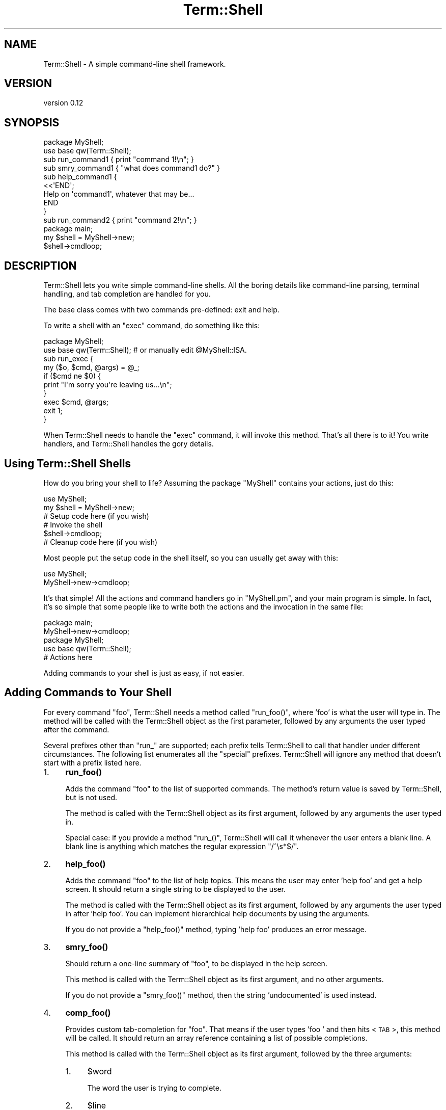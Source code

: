 .\" Automatically generated by Pod::Man 4.14 (Pod::Simple 3.41)
.\"
.\" Standard preamble:
.\" ========================================================================
.de Sp \" Vertical space (when we can't use .PP)
.if t .sp .5v
.if n .sp
..
.de Vb \" Begin verbatim text
.ft CW
.nf
.ne \\$1
..
.de Ve \" End verbatim text
.ft R
.fi
..
.\" Set up some character translations and predefined strings.  \*(-- will
.\" give an unbreakable dash, \*(PI will give pi, \*(L" will give a left
.\" double quote, and \*(R" will give a right double quote.  \*(C+ will
.\" give a nicer C++.  Capital omega is used to do unbreakable dashes and
.\" therefore won't be available.  \*(C` and \*(C' expand to `' in nroff,
.\" nothing in troff, for use with C<>.
.tr \(*W-
.ds C+ C\v'-.1v'\h'-1p'\s-2+\h'-1p'+\s0\v'.1v'\h'-1p'
.ie n \{\
.    ds -- \(*W-
.    ds PI pi
.    if (\n(.H=4u)&(1m=24u) .ds -- \(*W\h'-12u'\(*W\h'-12u'-\" diablo 10 pitch
.    if (\n(.H=4u)&(1m=20u) .ds -- \(*W\h'-12u'\(*W\h'-8u'-\"  diablo 12 pitch
.    ds L" ""
.    ds R" ""
.    ds C` ""
.    ds C' ""
'br\}
.el\{\
.    ds -- \|\(em\|
.    ds PI \(*p
.    ds L" ``
.    ds R" ''
.    ds C`
.    ds C'
'br\}
.\"
.\" Escape single quotes in literal strings from groff's Unicode transform.
.ie \n(.g .ds Aq \(aq
.el       .ds Aq '
.\"
.\" If the F register is >0, we'll generate index entries on stderr for
.\" titles (.TH), headers (.SH), subsections (.SS), items (.Ip), and index
.\" entries marked with X<> in POD.  Of course, you'll have to process the
.\" output yourself in some meaningful fashion.
.\"
.\" Avoid warning from groff about undefined register 'F'.
.de IX
..
.nr rF 0
.if \n(.g .if rF .nr rF 1
.if (\n(rF:(\n(.g==0)) \{\
.    if \nF \{\
.        de IX
.        tm Index:\\$1\t\\n%\t"\\$2"
..
.        if !\nF==2 \{\
.            nr % 0
.            nr F 2
.        \}
.    \}
.\}
.rr rF
.\"
.\" Accent mark definitions (@(#)ms.acc 1.5 88/02/08 SMI; from UCB 4.2).
.\" Fear.  Run.  Save yourself.  No user-serviceable parts.
.    \" fudge factors for nroff and troff
.if n \{\
.    ds #H 0
.    ds #V .8m
.    ds #F .3m
.    ds #[ \f1
.    ds #] \fP
.\}
.if t \{\
.    ds #H ((1u-(\\\\n(.fu%2u))*.13m)
.    ds #V .6m
.    ds #F 0
.    ds #[ \&
.    ds #] \&
.\}
.    \" simple accents for nroff and troff
.if n \{\
.    ds ' \&
.    ds ` \&
.    ds ^ \&
.    ds , \&
.    ds ~ ~
.    ds /
.\}
.if t \{\
.    ds ' \\k:\h'-(\\n(.wu*8/10-\*(#H)'\'\h"|\\n:u"
.    ds ` \\k:\h'-(\\n(.wu*8/10-\*(#H)'\`\h'|\\n:u'
.    ds ^ \\k:\h'-(\\n(.wu*10/11-\*(#H)'^\h'|\\n:u'
.    ds , \\k:\h'-(\\n(.wu*8/10)',\h'|\\n:u'
.    ds ~ \\k:\h'-(\\n(.wu-\*(#H-.1m)'~\h'|\\n:u'
.    ds / \\k:\h'-(\\n(.wu*8/10-\*(#H)'\z\(sl\h'|\\n:u'
.\}
.    \" troff and (daisy-wheel) nroff accents
.ds : \\k:\h'-(\\n(.wu*8/10-\*(#H+.1m+\*(#F)'\v'-\*(#V'\z.\h'.2m+\*(#F'.\h'|\\n:u'\v'\*(#V'
.ds 8 \h'\*(#H'\(*b\h'-\*(#H'
.ds o \\k:\h'-(\\n(.wu+\w'\(de'u-\*(#H)/2u'\v'-.3n'\*(#[\z\(de\v'.3n'\h'|\\n:u'\*(#]
.ds d- \h'\*(#H'\(pd\h'-\w'~'u'\v'-.25m'\f2\(hy\fP\v'.25m'\h'-\*(#H'
.ds D- D\\k:\h'-\w'D'u'\v'-.11m'\z\(hy\v'.11m'\h'|\\n:u'
.ds th \*(#[\v'.3m'\s+1I\s-1\v'-.3m'\h'-(\w'I'u*2/3)'\s-1o\s+1\*(#]
.ds Th \*(#[\s+2I\s-2\h'-\w'I'u*3/5'\v'-.3m'o\v'.3m'\*(#]
.ds ae a\h'-(\w'a'u*4/10)'e
.ds Ae A\h'-(\w'A'u*4/10)'E
.    \" corrections for vroff
.if v .ds ~ \\k:\h'-(\\n(.wu*9/10-\*(#H)'\s-2\u~\d\s+2\h'|\\n:u'
.if v .ds ^ \\k:\h'-(\\n(.wu*10/11-\*(#H)'\v'-.4m'^\v'.4m'\h'|\\n:u'
.    \" for low resolution devices (crt and lpr)
.if \n(.H>23 .if \n(.V>19 \
\{\
.    ds : e
.    ds 8 ss
.    ds o a
.    ds d- d\h'-1'\(ga
.    ds D- D\h'-1'\(hy
.    ds th \o'bp'
.    ds Th \o'LP'
.    ds ae ae
.    ds Ae AE
.\}
.rm #[ #] #H #V #F C
.\" ========================================================================
.\"
.IX Title "Term::Shell 3"
.TH Term::Shell 3 "2020-11-05" "perl v5.32.0" "User Contributed Perl Documentation"
.\" For nroff, turn off justification.  Always turn off hyphenation; it makes
.\" way too many mistakes in technical documents.
.if n .ad l
.nh
.SH "NAME"
Term::Shell \- A simple command\-line shell framework.
.SH "VERSION"
.IX Header "VERSION"
version 0.12
.SH "SYNOPSIS"
.IX Header "SYNOPSIS"
.Vb 2
\&    package MyShell;
\&    use base qw(Term::Shell);
\&
\&    sub run_command1  { print "command 1!\en"; }
\&    sub smry_command1 { "what does command1 do?" }
\&    sub help_command1 {
\&        <<\*(AqEND\*(Aq;
\&    Help on \*(Aqcommand1\*(Aq, whatever that may be...
\&    END
\&    }
\&
\&    sub run_command2 { print "command 2!\en"; }
\&
\&    package main;
\&    my $shell = MyShell\->new;
\&    $shell\->cmdloop;
.Ve
.SH "DESCRIPTION"
.IX Header "DESCRIPTION"
Term::Shell lets you write simple command-line shells. All the boring details
like command-line parsing, terminal handling, and tab completion are handled
for you.
.PP
The base class comes with two commands pre-defined: exit and help.
.PP
To write a shell with an \f(CW\*(C`exec\*(C'\fR command, do something like this:
.PP
.Vb 2
\&   package MyShell;
\&   use base qw(Term::Shell); # or manually edit @MyShell::ISA.
\&
\&   sub run_exec {
\&       my ($o, $cmd, @args) = @_;
\&       if ($cmd ne $0) {
\&           print "I\*(Aqm sorry you\*(Aqre leaving us...\en";
\&       }
\&       exec $cmd, @args;
\&       exit 1;
\&   }
.Ve
.PP
When Term::Shell needs to handle the \f(CW\*(C`exec\*(C'\fR command, it will invoke this
method. That's all there is to it! You write handlers, and Term::Shell handles
the gory details.
.SH "Using Term::Shell Shells"
.IX Header "Using Term::Shell Shells"
How do you bring your shell to life? Assuming the package \f(CW\*(C`MyShell\*(C'\fR contains
your actions, just do this:
.PP
.Vb 2
\&   use MyShell;
\&   my $shell = MyShell\->new;
\&
\&   # Setup code here (if you wish)
\&
\&   # Invoke the shell
\&   $shell\->cmdloop;
\&
\&   # Cleanup code here (if you wish)
.Ve
.PP
Most people put the setup code in the shell itself, so you can usually get
away with this:
.PP
.Vb 2
\&   use MyShell;
\&   MyShell\->new\->cmdloop;
.Ve
.PP
It's that simple! All the actions and command handlers go in \f(CW\*(C`MyShell.pm\*(C'\fR,
and your main program is simple. In fact, it's so simple that some people like
to write both the actions and the invocation in the same file:
.PP
.Vb 2
\&   package main;
\&   MyShell\->new\->cmdloop;
\&
\&   package MyShell;
\&   use base qw(Term::Shell);
\&
\&   # Actions here
.Ve
.PP
Adding commands to your shell is just as easy, if not easier.
.SH "Adding Commands to Your Shell"
.IX Header "Adding Commands to Your Shell"
For every command \f(CW\*(C`foo\*(C'\fR, Term::Shell needs a method called \f(CW\*(C`run_foo()\*(C'\fR,
where 'foo' is what the user will type in. The method will be called with the
Term::Shell object as the first parameter, followed by any arguments the user
typed after the command.
.PP
Several prefixes other than \f(CW\*(C`run_\*(C'\fR are supported; each prefix tells
Term::Shell to call that handler under different circumstances. The following
list enumerates all the \*(L"special\*(R" prefixes. Term::Shell will ignore any method
that doesn't start with a prefix listed here.
.IP "1." 4
\&\fBrun_foo()\fR
.Sp
Adds the command \f(CW\*(C`foo\*(C'\fR to the list of supported commands. The method's return
value is saved by Term::Shell, but is not used.
.Sp
The method is called with the Term::Shell object as its first argument,
followed by any arguments the user typed in.
.Sp
Special case: if you provide a method \f(CW\*(C`run_()\*(C'\fR, Term::Shell will call it
whenever the user enters a blank line. A blank line is anything which matches
the regular expression \f(CW\*(C`/^\es*$/\*(C'\fR.
.IP "2." 4
\&\fBhelp_foo()\fR
.Sp
Adds the command \f(CW\*(C`foo\*(C'\fR to the list of help topics. This means the user may
enter 'help foo' and get a help screen. It should return a single string to be
displayed to the user.
.Sp
The method is called with the Term::Shell object as its first argument,
followed by any arguments the user typed in after 'help foo'. You can
implement hierarchical help documents by using the arguments.
.Sp
If you do not provide a \f(CW\*(C`help_foo()\*(C'\fR method, typing 'help foo' produces an
error message.
.IP "3." 4
\&\fBsmry_foo()\fR
.Sp
Should return a one-line summary of \f(CW\*(C`foo\*(C'\fR, to be displayed in the help screen.
.Sp
This method is called with the Term::Shell object as its first argument, and
no other arguments.
.Sp
If you do not provide a \f(CW\*(C`smry_foo()\*(C'\fR method, then the string 'undocumented'
is used instead.
.IP "4." 4
\&\fBcomp_foo()\fR
.Sp
Provides custom tab-completion for \f(CW\*(C`foo\*(C'\fR. That means if the user types 'foo '
and then hits <\s-1TAB\s0>, this method will be called. It should return an array
reference containing a list of possible completions.
.Sp
This method is called with the Term::Shell object as its first argument,
followed by the three arguments:
.RS 4
.IP "1." 4
\&\f(CW$word\fR
.Sp
The word the user is trying to complete.
.IP "2." 4
\&\f(CW$line\fR
.Sp
The line as typed by the user so far.
.IP "3." 4
\&\f(CW$start\fR
.Sp
The offset into \f(CW$line\fR where \f(CW$word\fR starts.
.RE
.RS 4
.Sp
If you do not provide \f(CW\*(C`comp_foo()\*(C'\fR, Term::Shell will always return no
completions for \f(CW\*(C`foo\*(C'\fR.
.Sp
Special case: if you provide \f(CW\*(C`comp_()\*(C'\fR, Term::Shell will call it when the
user is trying to complete the name of a command. Term::Shell provides a
default \f(CW\*(C`comp_()\*(C'\fR method, which completes the actions that you have written
handlers for. If you want to provide tab-completion for commands that do not
have handlers, override \f(CW\*(C`comp_()\*(C'\fR.
.RE
.IP "5." 4
\&\fBalias_foo()\fR
.Sp
Returns a list of aliases for \f(CW\*(C`foo\*(C'\fR. When one of the aliases is used instead
of \f(CW\*(C`foo\*(C'\fR, the corresponding handler for \f(CW\*(C`foo\*(C'\fR is called.
.IP "6." 4
\&\fBcatch_run()\fR
.Sp
\&\fBcatch_help()\fR
.Sp
\&\fBcatch_comp()\fR
.Sp
\&\fBcatch_smry()\fR
.Sp
Called when an undefined action is entered by the user. Normally when the
user enters an unrecognized command, Term::Shell will print an error message
and continue.
.Sp
This method is called with the Term::Shell object, the command typed by the
user, and then the arguments which would normally be passed to the real
handler.
.Sp
The \f(CW\*(C`catch_\*(C'\fR methods may do anything the original function would have done.
If you want, you can implement all the commands in it, but that means you're
doing more work than you have to. Be lazy.
.SS "When you want something done right..."
.IX Subsection "When you want something done right..."
You sometimes have to do it yourself. Introducing \fBadd_handlers()\fR. Naturally,
it adds a handler to the list of defined handlers in the shell.
.PP
Term::Shell can't always find the commands you want to implement by searching
the inheritance tree. Having an \s-1\fBAUTOLOAD\s0()\fR method, for instance, will break
this system. In that situation, you may wish to tell Term::Shell about the
extra commands available using \fBadd_handlers()\fR:
.PP
.Vb 2
\&   package MyShell;
\&   use base qw(Term::Shell);
\&
\&   sub AUTOLOAD {
\&       if ($AUTOLOAD =~ /::run_fuzz$/) {
\&           # code for \*(Aqfuzz\*(Aq command
\&       }
\&       elsif ($AUTOLOAD =~ /::run_foozle$/) {
\&           # code for \*(Aqfoozle\*(Aq command
\&       }
\&   }
\&
\&   sub init {
\&       my $o = shift;
\&       $o\->add_handlers("run_fuzz", "run_foozle");
\&   }
.Ve
.PP
There are other ways to do this. You could write a \f(CW\*(C`catch_run\*(C'\fR routine and do
the same thing from there. You'd have to override \f(CW\*(C`comp_\*(C'\fR so that it would
complete on \*(L"foozle\*(R" and \*(L"fuzz\*(R". The advantage to this method is that it adds
the methods to the list of commands, so they show up in the help menu \fIand\fR
you get completion for free.
.SH "Removing Commands from Your Shell"
.IX Header "Removing Commands from Your Shell"
You're probably thinking \*(L"just don't write them\*(R". But remember, you can
inherit from another shell class, and that parent may define commands you want
to disable. Term::Shell provides a simple method to make itself forget about
commands it already knows about:
.IP "1." 4
\&\fBremove_commands()\fR
.Sp
Removes all handlers associated with the given command (or list of commands).
.Sp
For example, Term::Shell comes with two commands (\f(CW\*(C`exit\*(C'\fR and \f(CW\*(C`help\*(C'\fR)
implemented with seven handlers:
.RS 4
.IP "1." 4
\&\fBsmry_exit()\fR
.IP "2." 4
\&\fBhelp_exit()\fR
.IP "3." 4
\&\fBrun_exit()\fR
.IP "4." 4
\&\fBsmry_help()\fR
.IP "5." 4
\&\fBhelp_help()\fR
.IP "6." 4
\&\fBcomp_help()\fR
.IP "7." 4
\&\fBrun_help()\fR
.RE
.RS 4
.Sp
If you want to create a shell that doesn't implement the \f(CW\*(C`help\*(C'\fR command,
your code might look something like this example:
.Sp
.Vb 2
\&   package MyShell;
\&   use base qw(Term::Shell);
\&
\&   sub init {
\&       my $o = shift;
\&       $o\->remove_commands("help");
\&   }
\&
\&   # ... define more handlers here ...
.Ve
.RE
.IP "2." 4
\&\fBremove_handlers()\fR
.Sp
Removes the given handler (or handlers) from the list of defined commands. You
have to specify a full handler name, including the 'run_' prefix. You can
obviously specify any of the other prefixes too.
.Sp
If you wanted to remove the help for the \f(CW\*(C`exit\*(C'\fR command, but preserve the
command itself, your code might look something like this:
.Sp
.Vb 2
\&   package MyShell;
\&   use base qw(Term::Shell);
\&
\&   sub init {
\&       my $o = shift;
\&       $o\->remove_handlers("help_exit");
\&   }
\&
\&   # ... define more handlers here ...
.Ve
.SS "Cover Your Tracks"
.IX Subsection "Cover Your Tracks"
If you do remove built in commands, you should be careful not to let
Term::Shell print references to them. Messages like this are guaranteed to
confuse people who use your shell:
.PP
.Vb 2
\&   shell> help
\&   Unknown command \*(Aqhelp\*(Aq; type \*(Aqhelp\*(Aq for a list of commands.
.Ve
.PP
Here's the innocuous looking code:
.PP
.Vb 2
\&   package MyShell;
\&   use base qw(Term::Shell);
\&
\&   sub init {
\&       my $o = shift;
\&       $o\->remove_commands("help");
\&   }
\&
\&   MyShell\->new\->cmdloop;
.Ve
.PP
The problem is that Term::Shell has to print an error message, and by default
it tells the user to use the \f(CW\*(C`help\*(C'\fR command to see what's available. If you
remove the \f(CW\*(C`help\*(C'\fR command, you still have to clean up after yourself and tell
Term::Shell to change its error messages:
.IP "1." 4
\&\fBmsg_unknown_cmd()\fR
.Sp
Called when the user has entered an unrecognized command, and no action was
available to satisfy it. It receives the object and the command typed by the
user as its arguments. It should return an error message; by default, it is
defined thusly:
.Sp
.Vb 6
\&   sub msg_unknown_cmd {
\&       my ($o, $cmd) = @_;
\&       <<END;
\&   Unknown command \*(Aq$cmd\*(Aq; type \*(Aqhelp\*(Aq for a list of commands.
\&   END
\&   }
.Ve
.IP "2." 4
\&\fBmsg_ambiguous_cmd()\fR
.Sp
Called when the user has entered a command for which more than handler exists.
(For example, if both \*(L"quit\*(R" and \*(L"query\*(R" are commands, then \*(L"qu\*(R" is an
ambiguous command, because it could be either.) It receives the object, the
command, and the possible commands which could complete it. It should return
an error message; by default it is defined thusly:
.Sp
.Vb 8
\&   sub msg_ambiguous_cmd {
\&       my ($o, $cmd, @c) = @_;
\&       local $" = "\en\et";
\&       <<END;
\&   Ambiguous command \*(Aq$cmd\*(Aq: possible commands:
\&           @c
\&   END
\&   }
.Ve
.SH "The Term::Shell API"
.IX Header "The Term::Shell API"
Shell classes can use any of the methods in this list. Any other methods in
Term::Shell may change.
.IP "1." 4
\&\fBnew()\fR
.Sp
Creates a new Term::Shell object. It currently does not use its arguments. The
arguments are saved in '$o\->{\s-1API\s0}{args}', in case you want to use them later.
.Sp
.Vb 1
\&   my $sh = Term::Shell\->new(@arbitrary_args);
.Ve
.IP "2." 4
\&\fBcmd()\fR
.Sp
.Vb 1
\&   cmd($txt);
.Ve
.Sp
Invokes \f(CW$txt\fR as if it had been typed in at the prompt.
.Sp
.Vb 1
\&   $sh\->cmd("echo 1 2 3");
.Ve
.IP "3." 4
\&\fBcmdloop()\fR
.Sp
\&\fBmainloop()\fR
.Sp
Repeatedly prompts the user, reads a line, parses it, and invokes a handler.
Uses \f(CW\*(C`cmd()\*(C'\fR internally.
.Sp
.Vb 1
\&   MyShell\->new\->cmdloop;
.Ve
.Sp
\&\fBmainloop()\fR is a synonym for \fBcmdloop()\fR, provided for backwards compatibility.
Earlier (unreleased) versions of Term::Shell have only provided \fBmainloop()\fR.
All documentation and examples use \fBcmdloop()\fR instead.
.IP "4." 4
\&\fBinit()\fR
.Sp
\&\fBfini()\fR
.Sp
Do any initialization or cleanup you need at shell creation (\fBinit()\fR) and
destruction (\fBfini()\fR) by defining these methods.
.Sp
No parameters are passed.
.IP "5." 4
\&\fBpreloop()\fR
.Sp
\&\fBpostloop()\fR
.Sp
Do any initialization or cleanup you need at shell startup (\fBpreloop()\fR) and
shutdown (\fBpostloop()\fR) by defining these methods.
.Sp
No parameters are passed.
.IP "6." 4
\&\fBprecmd()\fR
.Sp
\&\fBpostcmd()\fR
.Sp
Do any initialization or cleanup before and after calling each handler.
.Sp
The parameters are:
.RS 4
.IP "1." 4
\&\f(CW$handler\fR
.Sp
A reference to the name of the handler that is about to be executed.
.Sp
Passed by reference so you can control which handler will be called.
.IP "2." 4
\&\f(CW$cmd\fR
.Sp
A reference to the command as the user typed it.
.Sp
Passed by reference so you can set the command. (If the handler is a \*(L"catch_\*(R"
command, it can be fooled into thinking the user typed some other command, for
example.)
.IP "3." 4
\&\f(CW$args\fR
.Sp
The arguments as typed by the user. This is passed as an array reference so
that you can manipulate the arguments received by the handler.
.RE
.RS 4
.Sp
.Vb 5
\&   sub precmd {
\&       my $o = shift;
\&       my ($handler, $cmd, @args) = @_;
\&       # ...
\&   }
.Ve
.RE
.IP "7." 4
\&\fBstoploop()\fR
.Sp
Sets a flag in the Term::Shell object that breaks out of \fBcmdloop()\fR. Note that
\&\fBcmdloop()\fR resets this flag each time you call it, so code like this will work:
.Sp
.Vb 3
\&   my $sh = MyShell\->new;
\&   $sh\->cmdloop;    # an interactive session
\&   $sh\->cmdloop;    # prompts the user again
.Ve
.Sp
Term::Shell's built-in \fBrun_exit()\fR command just calls \fBstoploop()\fR.
.IP "8." 4
\&\fBidle()\fR
.Sp
If you set \f(CW\*(C`check_idle\*(C'\fR to a non-zero number (see \*(L"The Term::Shell Object\*(R")
then this method is called every \f(CW\*(C`check_idle\*(C'\fR seconds. The \fBidle()\fR method
defined in Term::Shell does nothing \*(-- it exists only to be redefined in
subclasses.
.Sp
.Vb 2
\&   package MyShell;
\&   use base qw(Term::Shell);
\&
\&   sub init {
\&       my $o = shift;
\&       $o\->{API}{check_idle} = 0.1; # 10/s
\&   }
\&
\&   sub idle {
\&       print "Idle!\en";
\&   }
.Ve
.IP "9." 4
\&\fBprompt_str()\fR
.Sp
Returns a string to be used as the prompt. \fBprompt_str()\fR is called just before
calling the \fBreadline()\fR method of Term::ReadLine. If you do not override this
method, the string `shell> ' is used.
.Sp
.Vb 2
\&   package MyShell;
\&   use base qw(Term::Shell);
\&
\&   sub prompt_str { "search> " }
.Ve
.IP "10." 4
\&\fBprompt()\fR
.Sp
Term::Shell provides this method for convenience. It's common for a handler to
ask the user for more information. This method makes it easy to provide the
user with a different prompt and custom completions provided by you.
.Sp
The \fBprompt()\fR method takes the following parameters:
.RS 4
.IP "1." 4
\&\f(CW$prompt\fR
.Sp
The prompt to display to the user. This can be any string you want.
.IP "2." 4
\&\f(CW$default\fR
.Sp
The default value to provide. If the user enters a blank line (all whitespace
characters) then the this value will be returned.
.Sp
Note: unlike ExtUtils::MakeMaker's \fBprompt()\fR, Term::Shell's \fBprompt()\fR does not
modify \f(CW$prompt\fR to indicate the \f(CW$default\fR response. You have to do that
yourself.
.IP "3." 4
\&\f(CW$completions\fR
.Sp
An optional list of completion values. When the user hits <\s-1TAB\s0>, Term::Shell
prints the completions which match what they've typed so far. Term::Shell does
not enforce that the user's response is one of these values.
.IP "4." 4
\&\f(CW$casei\fR
.Sp
An optional boolean value which indicates whether the completions should be
matched case-insensitively or not. A true value indicates that \f(CW\*(C`FoO\*(C'\fR and
\&\f(CW\*(C`foo\*(C'\fR should be considered the same.
.RE
.RS 4
.Sp
\&\fBprompt()\fR returns the unparsed line to give you maximum flexibility. If you
need the line parsed, use the \fBline_parsed()\fR method on the return value.
.RE
.IP "11." 4
\&\fBcmd_prefix()\fR
.Sp
\&\fBcmd_suffix()\fR
.Sp
These methods should return a prefix and suffix for commands, respectively.
For instance, an \s-1IRC\s0 client will have a prefix of \f(CW\*(C`/\*(C'\fR. Most shells have an
empty prefix and suffix.
.IP "12." 4
\&\fBpage()\fR
.Sp
.Vb 1
\&   page($txt)
.Ve
.Sp
Prints \f(CW$txt\fR through a pager, prompting the user to press a key for the next
screen full of text.
.IP "13." 4
\&\fBline()\fR
.Sp
\&\fBline_parsed()\fR
.Sp
Although \f(CW\*(C`run_foo()\*(C'\fR is called with the parsed arguments from the
command-line, you may wish to see the raw command-line. This is available
through the \fBline()\fR method. If you want to retrieve the parsed line again, use
\&\fBline_parsed()\fR.
.Sp
\&\fBline_parsed()\fR accepts an optional string parameter: the line to parse. If you
have your own line to parse, you can pass it to \fBline_parsed()\fR and get back a
list of arguments. This is useful inside completion methods, since you don't
get a parsed list there.
.IP "14." 4
\&\fBrun()\fR
.Sp
If you want to run another handler from within a handler, and you have
pre-parsed arguments, use \fBrun()\fR instead of \fBcmd()\fR. \fBcmd()\fR parses its parameter,
whereas \fBrun()\fR takes each element as a separate parameter.
.Sp
It needs the name of the action to run and any arguments to pass to the
handler.
.Sp
Term::Shell uses this method internally to invoke command handlers.
.IP "15." 4
\&\fBhelp()\fR
.Sp
If you want to get the raw text of a help message, use \fBhelp()\fR. It needs the
name of the help topic and any arguments to pass to the handler.
.Sp
Term::Shell uses this method internally to invoke help handlers.
.IP "16." 4
\&\fBsummary()\fR
.Sp
If you want to get the summary text of an action, use \fBsummary()\fR. It needs the
name of the action.
.Sp
Term::Shell uses this method internally to display the help page.
.IP "17." 4
\&\fBpossible_actions()\fR
.Sp
You will probably want this method in \fBcomp_foo()\fR. \fBpossible_actions()\fR takes a
word and a list, and returns a list of possible matches. Term::Shell uses this
method internally to decide which handler to run when the user enters a
command.
.Sp
There are several arguments, but you probably won't use them all in the simple
cases:
.RS 4
.IP "1." 4
\&\f(CW$needle\fR
.Sp
The (possible incomplete) word to try to match against the list of actions
(the haystack).
.IP "2." 4
\&\f(CW$type\fR
.Sp
The type with which to prefix \f(CW$action\fR. This is useful when completing a
real action \*(-- you have to specify whether you want it to look for \*(L"run_\*(R" or
\&\*(L"help_\*(R" or something else. If you leave it blank, it will use \f(CW$action\fR
without prefixing it.
.IP "3." 4
\&\f(CW$strip\fR
.Sp
If you pass in a true value here, \fBpossible_actions()\fR will remove an initial
\&\f(CW$type\fR from the beginning of each result before returning the results. This
is useful if you want to know what the possible \*(L"run_\*(R" commands are, but you
don't want to have the \*(L"run_\*(R" in the final result.
.Sp
If you do not specify this argument, it uses '0' (the default is not to strip
the results).
.IP "4." 4
\&\f(CW$haystack\fR
.Sp
You can pass in a reference to a list of strings here. Each string will be
compared with \f(CW$needle\fR.
.Sp
If you do not specify this argument, it uses the list of handlers. This is how
Term::Shell matches commands typed in by the user with command handlers
written by you.
.RE
.RS 4
.RE
.IP "18." 4
\&\fBprint_pairs()\fR
.Sp
This overloaded beast is used whenever Term::Shell wants to print a set of
keys and values. It handles wrapping long values, indenting the whole thing,
inserting the separator between the key and value, and all the rest.
.Sp
There are lots of parameters, but most of them are optional:
.RS 4
.IP "1." 4
\&\f(CW$keys\fR
.Sp
A reference to a list of keys to print.
.IP "2." 4
\&\f(CW$values\fR
.Sp
A reference to a list of values to print.
.IP "3." 4
\&\f(CW$sep\fR
.Sp
The string used to separate the keys and values. If omitted, ': ' is used.
.IP "4." 4
\&\f(CW$left\fR
.Sp
The justification to be used to line up the keys. If true, the keys will be
left-justified. If false or omitted, the keys will be right-justified.
.IP "5." 4
\&\f(CW$ind\fR
.Sp
A string used to indent the whole paragraph. Internally, \fBprint_pairs()\fR uses
\&\fBlength()\fR, so you shouldn't use tabs in the indent string. If omitted, the
empty string is used (no indent).
.IP "6." 4
\&\f(CW$len\fR
.Sp
An integer which describes the minimum length of the keys. Normally,
\&\fBprint_pairs()\fR calculates the longest key and assigns the column width to be
as wide as the longest key plus the separator. You can force the column width
to be larger using \f(CW$len\fR. If omitted, 0 is used.
.IP "7." 4
\&\f(CW$wrap\fR
.Sp
A boolean which indicates whether the value should be text-wrapped using
Text::Autoformat. Text is only ever wrapped if it contains at least one space.
If omitted, 0 is used.
.IP "8." 4
\&\f(CW$cols\fR
.Sp
An integer describing the number of columns available on the current terminal.
Normally 78 is used, or the environment variable \s-1COLUMNS,\s0 but you can override
the number here to simulate a right-indent.
.RE
.RS 4
.RE
.IP "19." 4
\&\fBterm()\fR
.Sp
Returns the underlying \f(CW\*(C`Term::ReadLine\*(C'\fR object used to interact with the
user. You can do powerful things with this object; in particular, you will
cripple Term::Shell's completion scheme if you change the completion callback
function.
.IP "20." 4
\&\fBprocess_esc()\fR
.Sp
This method may be overridden to provide shell-like escaping of backslashes
inside quoted strings. It accepts two parameters:
.RS 4
.IP "1." 4
\&\f(CW$c\fR
.Sp
The character which was escaped by a backslash.
.IP "2." 4
\&\f(CW$quote\fR
.Sp
The quote character used to delimit this string. Either \f(CW\*(C`"\*(C'\fR or \f(CW\*(C`\*(Aq\*(C'\fR.
.RE
.RS 4
.Sp
This method should return the string which should replace the backslash and
the escaped character.
.Sp
By default, \fBprocess_esc()\fR uses escaping rules similar to Perl's single-quoted
string:
.IP "1." 4
Escaped backslashes return backslashes. The string \f(CW"123\e\e456"\fR returns
\&\f(CW\*(C`123\e456\*(C'\fR.
.IP "2." 4
Escaped quote characters return the quote character (to allow quote characters
in strings). The string \f(CW"abc\e"def"\fR returns \f(CW\*(C`abc"def\*(C'\fR.
.IP "3." 4
All other backslashes are returned verbatim. The string \f(CW"123\e456"\fR returns
\&\f(CW\*(C`123\e456\*(C'\fR.
.RE
.RS 4
.Sp
Term::Shell's quote characters cannot be overridden, unless you override
\&\fBline_parsed()\fR: they are \f(CW\*(C`"\*(C'\fR or \f(CW\*(C`\*(Aq\*(C'\fR. This may change in a future version of
Term::Shell.
.RE
.IP "21." 4
\&\fBadd_handlers()\fR
.Sp
See \*(L"Adding Commands to Your Shell\*(R" for information on \fBadd_handlers()\fR.
.IP "22." 4
\&\fBremove_commands()\fR
.Sp
\&\fBremove_handlers()\fR
.Sp
See \*(L"Removing Commands from Your Shell\*(R" for information on \fBremove_handlers()\fR.
.SH "The Term::Shell Object"
.IX Header "The Term::Shell Object"
Term::Shell creates a hash based Perl object. The object contains information
like what handlers it found, the underlying Term::ReadLine object, and any
arguments passed to the constructor.
.PP
This hash is broken into several subhashes. The only two subhashes that a
Shell should ever use are \f(CW$o\fR\->{\s-1API\s0} and \f(CW$o\fR\->{\s-1SHELL\s0}. The first one contains
all the information that Term::Shell has gathered for you. The second one is a
private area where your Shell can freely store data that it might need later
on.
.PP
This section will describe all the Term::Shell object \*(L"\s-1API\*(R"\s0 attributes:
.SS "The args Attribute"
.IX Subsection "The args Attribute"
This an array reference containing any arguments passed to the Term::Shell
constructor.
.SS "The case_ignore Attribute"
.IX Subsection "The case_ignore Attribute"
This boolean controls whether commands should be matched without regard to
case. If this is true, then typing \f(CW\*(C`FoO\*(C'\fR will have the same effect as typing
\&\f(CW\*(C`foo\*(C'\fR.
.PP
Defaults to true on MSWin32, and false on other platforms.
.SS "The class Attribute"
.IX Subsection "The class Attribute"
The class of the object. This is probably the package containing the
definition of your shell, but if someone subclasses \fIyour\fR shell, it's their
class.
.SS "The command Attribute"
.IX Subsection "The command Attribute"
Whenever Term::Shell invokes an action, it stores information about the action
in the \f(CW\*(C`command\*(C'\fR attribute. Information about the last \*(L"run\*(R" action to be
invoked is stored in \f(CW$o\fR\->{\s-1API\s0}{command}{run}. The information itself is stored
in a subhash containing these fields:
.IP "name" 4
.IX Item "name"
The name of the command, as typed by the user.
.IP "found" 4
.IX Item "found"
The a boolean value indicating whether a handler could be found.
.IP "handler" 4
.IX Item "handler"
The full name of the handler, if found.
.PP
Note that this facility only stores information about the \fIlast\fR action to be
executed. It's good enough for retrieving the information about the last
handler which ran, but not for much else.
.PP
The following example shows a case where \f(CW\*(C`run_foo()\*(C'\fR calls \f(CW\*(C`run_add()\*(C'\fR, and
prints its return value (in this case, 42).
.PP
.Vb 5
\&   sub run_foo {
\&       my $o = shift;
\&       my $sum = $o\->run("add", 21, 21);
\&       print "21 + 21 = ", $sum, "\en";
\&   }
\&
\&   sub run_add {
\&       my $o = shift;
\&       my $sum = 0;
\&       $sum += $_ for @_;
\&       print "add(): sum = $sum\en";
\&       return $sum;
\&   }
.Ve
.PP
At the end of \fBrun_foo()\fR, \f(CW$o\fR\->{\s-1API\s0}{command}{run}{handler} contains the string
\&\f(CW"run_add"\fR.
.SS "The match_uniq Attribute"
.IX Subsection "The match_uniq Attribute"
This boolean controls whether the user can type in only enough of the command
to make it unambiguous. If true, then if the shell has the commands \f(CW\*(C`foo\*(C'\fR and
\&\f(CW\*(C`bar\*(C'\fR defined, the user can type \f(CW\*(C`f\*(C'\fR to run \f(CW\*(C`foo\*(C'\fR, and \f(CW\*(C`b\*(C'\fR to run \f(CW\*(C`bar\*(C'\fR.
.PP
Defaults to true.
.SS "The readline Attribute"
.IX Subsection "The readline Attribute"
Which Term::ReadLine module is being used. Currently, this is always one of
\&\f(CW\*(C`Term::ReadLine::Stub\*(C'\fR, \f(CW\*(C`Term::ReadLine::Perl\*(C'\fR, or \f(CW\*(C`Term::ReadLine::Gnu\*(C'\fR.
.SS "The script Attribute"
.IX Subsection "The script Attribute"
The name of the script that invoked your shell.
.SS "The version Attribute"
.IX Subsection "The version Attribute"
The version of Term::Shell you are running under.
.SH "SEE ALSO"
.IX Header "SEE ALSO"
For more information about the underlying ReadLine module, see
Term::ReadLine. You may also want to look at Term::ReadLine::Gnu and
Term::ReadLine::Perl.
.PP
For more information about the underlying formatter used by \fBprint_pairs()\fR, see
Text::Autoformat.
.PP
The \s-1API\s0 for Term::Shell was inspired by (gasp!) a Python package called
\&\f(CW\*(C`cmd\*(C'\fR. For more information about this package, please look in the Python
Library Reference, either in your Python distribution or at
<https://docs.python.org/3/library/cmd.html> .
.SH "AUTHOR"
.IX Header "AUTHOR"
Neil Watkiss (NEILW@cpan.org)
.SH "COPYRIGHT"
.IX Header "COPYRIGHT"
Copyright (c) 2001, Neil Watkiss. All Rights Reserved.
.PP
All Rights Reserved. This module is free software. It may be used,
redistributed and/or modified under the same terms as Perl itself.
.PP
See http://www.perl.com/perl/misc/Artistic.html
.SH "SUPPORT"
.IX Header "SUPPORT"
.SS "Websites"
.IX Subsection "Websites"
The following websites have more information about this module, and may be of help to you. As always,
in addition to those websites please use your favorite search engine to discover more resources.
.IP "\(bu" 4
MetaCPAN
.Sp
A modern, open-source \s-1CPAN\s0 search engine, useful to view \s-1POD\s0 in \s-1HTML\s0 format.
.Sp
<https://metacpan.org/release/Term\-Shell>
.IP "\(bu" 4
\&\s-1RT: CPAN\s0's Bug Tracker
.Sp
The \s-1RT\s0 ( Request Tracker ) website is the default bug/issue tracking system for \s-1CPAN.\s0
.Sp
<https://rt.cpan.org/Public/Dist/Display.html?Name=Term\-Shell>
.IP "\(bu" 4
\&\s-1CPANTS\s0
.Sp
The \s-1CPANTS\s0 is a website that analyzes the Kwalitee ( code metrics ) of a distribution.
.Sp
<http://cpants.cpanauthors.org/dist/Term\-Shell>
.IP "\(bu" 4
\&\s-1CPAN\s0 Testers
.Sp
The \s-1CPAN\s0 Testers is a network of smoke testers who run automated tests on uploaded \s-1CPAN\s0 distributions.
.Sp
<http://www.cpantesters.org/distro/T/Term\-Shell>
.IP "\(bu" 4
\&\s-1CPAN\s0 Testers Matrix
.Sp
The \s-1CPAN\s0 Testers Matrix is a website that provides a visual overview of the test results for a distribution on various Perls/platforms.
.Sp
<http://matrix.cpantesters.org/?dist=Term\-Shell>
.IP "\(bu" 4
\&\s-1CPAN\s0 Testers Dependencies
.Sp
The \s-1CPAN\s0 Testers Dependencies is a website that shows a chart of the test results of all dependencies for a distribution.
.Sp
<http://deps.cpantesters.org/?module=Term::Shell>
.SS "Bugs / Feature Requests"
.IX Subsection "Bugs / Feature Requests"
Please report any bugs or feature requests by email to \f(CW\*(C`bug\-term\-shell at rt.cpan.org\*(C'\fR, or through
the web interface at <https://rt.cpan.org/Public/Bug/Report.html?Queue=Term\-Shell>. You will be automatically notified of any
progress on the request by the system.
.SS "Source Code"
.IX Subsection "Source Code"
The code is open to the world, and available for you to hack on. Please feel free to browse it and play
with it, or whatever. If you want to contribute patches, please send me a diff or prod me to pull
from your repository :)
.PP
<https://github.com/shlomif/Term\-Shell>
.PP
.Vb 1
\&  git clone git://git@github.com:shlomif/Term\-Shell.git
.Ve
.SH "AUTHOR"
.IX Header "AUTHOR"
Shlomi Fish <shlomif@cpan.org>
.SH "BUGS"
.IX Header "BUGS"
Please report any bugs or feature requests on the bugtracker website
<http://rt.cpan.org/NoAuth/Bugs.html?Dist=Term\-Shell> or by email to
bug\-term\-shell@rt.cpan.org <mailto:bug-term-shell@rt.cpan.org>.
.PP
When submitting a bug or request, please include a test-file or a
patch to an existing test-file that illustrates the bug or desired
feature.
.SH "COPYRIGHT AND LICENSE"
.IX Header "COPYRIGHT AND LICENSE"
This software is copyright (c) 2001 by Neil Watkiss.
.PP
This is free software; you can redistribute it and/or modify it under
the same terms as the Perl 5 programming language system itself.
